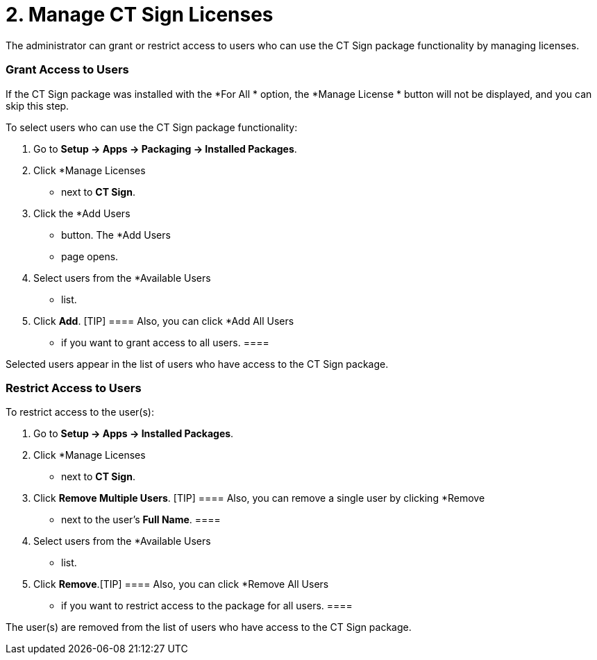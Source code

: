 = 2. Managе CT Sign Licenses

The administrator can grant or restrict access to users who can use the
CT Sign package functionality by managing licenses.

:toc: :toclevels: 3

[[h2_1491098279]]
=== Grant Access to Users

If the CT Sign package was installed with the *For All
* option, the
*Manage License
* button will not be displayed, and you can skip
this step.

To select users who can use the CT Sign package functionality:

. Go to *Setup → Apps → Packaging → Installed Packages*.
. Click *Manage Licenses
* next to *CT Sign*.
. Click the *Add Users
* button.
The *Add Users
* page opens.
. Select users from the *Available Users
* list.
. Click *Add*.
[TIP] ==== Also, you can click *Add All Users
* if you want to
grant access to all users. ====

Selected users appear in the list of users who have access to the CT
Sign package.

[[h2_1361513113]]
=== Restrict Access to Users

To restrict access to the user(s):

. Go to *Setup → Apps → Installed Packages*.
. Click *Manage Licenses
* next to *CT Sign*.
. Click *Remove Multiple Users*.
[TIP] ==== Also, you can remove a single user by clicking
*Remove
* next to the user's *Full Name*. ====
. Select users from the *Available Users
* list.
. Click *Remove*.[TIP] ==== Also, you can click *Remove All
Users
* if you want to restrict access to the package for all users. ====

The user(s) are removed from the list of users who have access to the CT
Sign package.
